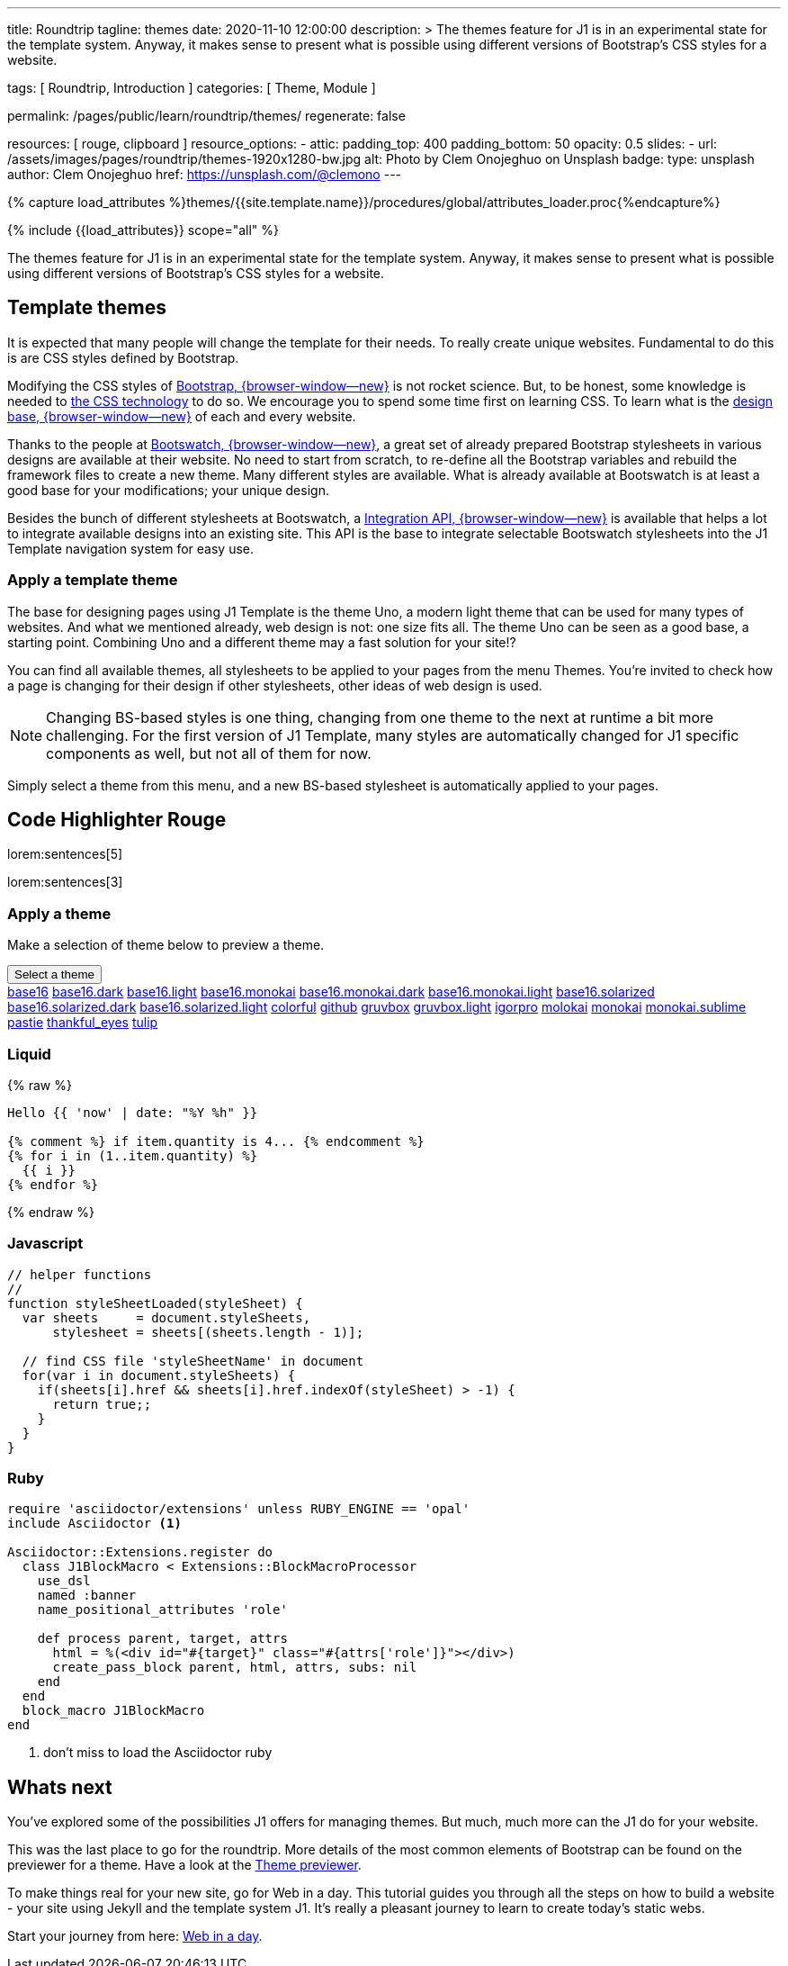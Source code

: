 ---
title:                                  Roundtrip
tagline:                                themes
date:                                   2020-11-10 12:00:00
description: >
                                        The themes feature for J1 is in an experimental state for the template
                                        system. Anyway, it makes sense to present what is possible using different
                                        versions of Bootstrap's CSS styles for a website.

tags:                                   [ Roundtrip, Introduction ]
categories:                             [ Theme, Module ]

permalink:                              /pages/public/learn/roundtrip/themes/
regenerate:                             false

resources:                              [ rouge, clipboard ]
resource_options:
  - attic:
      padding_top:                      400
      padding_bottom:                   50
      opacity:                          0.5
      slides:
        - url:                          /assets/images/pages/roundtrip/themes-1920x1280-bw.jpg
          alt:                          Photo by Clem Onojeghuo on Unsplash
          badge:
            type:                       unsplash
            author:                     Clem Onojeghuo
            href:                       https://unsplash.com/@clemono
---

// Page Initializer
// =============================================================================
// Enable the Liquid Preprocessor
:page-liquid:

// Set page (local) attributes here
// -----------------------------------------------------------------------------
// :page--attr:                         <attr-value>
:images-dir:                            {imagesdir}/pages/roundtrip/100_present_images

//  Load Liquid procedures
// -----------------------------------------------------------------------------
{% capture load_attributes %}themes/{{site.template.name}}/procedures/global/attributes_loader.proc{%endcapture%}

// Load page attributes
// -----------------------------------------------------------------------------
{% include {{load_attributes}} scope="all" %}


// Page content
// ~~~~~~~~~~~~~~~~~~~~~~~~~~~~~~~~~~~~~~~~~~~~~~~~~~~~~~~~~~~~~~~~~~~~~~~~~~~~~

++++
<!-- page_path:            {{page_path | debug}} -->
<!-- site.source:          {{site.source | debug}} -->
<!-- site.source.size:     {{site.source.size | debug}} -->
++++

The themes feature for J1 is in an experimental state for the template
system. Anyway, it makes sense to present what is possible using different
versions of Bootstrap's CSS styles for a website.

== Template themes

It is expected that many people will change the template for their needs. To
really create unique websites. Fundamental to do this is are CSS styles
defined by Bootstrap.

Modifying the CSS styles of link:{bootstrap-home}[Bootstrap, {browser-window--new}]
is not rocket science. But, to be honest, some knowledge is needed to
link:{w3org-css-spec}[the CSS technology] to do so. We encourage you to spend
some time first on learning CSS. To learn what is the
link:{w3schools-css-tutorial}[design base, {browser-window--new}] of each and every website.

Thanks to the people at link:{bootswatch-home}[Bootswatch, {browser-window--new}],
a great set of already prepared Bootstrap stylesheets in various designs are
available at their website. No need to start from scratch, to re-define all
the Bootstrap variables and rebuild the framework files to create a new
theme. Many different styles are available. What is already available at
Bootswatch is at least a good base for your modifications; your unique design.

Besides the bunch of different stylesheets at Bootswatch, a
link:{bootswatch-api}[Integration API, {browser-window--new}] is available
that helps a lot to integrate available designs into an existing site. This API
is the base to integrate selectable Bootswatch stylesheets into the J1 Template
navigation system for easy use.


=== Apply a template theme

The base for designing pages using J1 Template is the theme Uno, a modern
light theme that can be used for many types of websites. And what we mentioned
already, web design is not: one size fits all. The theme Uno can be seen as
a good base, a starting point. Combining Uno and a different theme may a fast
solution for your site!?

You can find all available themes, all stylesheets to be applied to your pages
from the menu Themes. You're invited to check how a page is changing for
their design if other stylesheets, other ideas of web design is used.

NOTE: Changing BS-based styles is one thing, changing from one theme to the
next at runtime a bit more challenging. For the first version of J1 Template,
many styles are automatically changed for J1 specific components as well, but
not all of them for now.

Simply select a theme from this menu, and a new BS-based stylesheet is
automatically applied to your pages.


== Code Highlighter Rouge

lorem:sentences[5]

lorem:sentences[3]

=== Apply a theme

Make a selection of theme below to preview a theme.

++++
<div class="btn-group">
  <button class="btn btn-primary btn-raised btn-flex btn-lg dropdown-toggle" type="button" data-toggle="dropdown" data-target="#navbarDropdown" aria-haspopup="true" aria-expanded="false">
  Select a theme<span class="caret"></span>
  </button>
  <div class="dropdown-menu">
    <a class="dropdown-item" active="true" href="javascript:void(0)" onclick="j1.adapter.rouge.reaplyStyles('base16')"> <i class="mdi mdi-view-quilt mdi-18px mr-2" style="color: #9E9E9E"></i>base16</a>
    <a class="dropdown-item" href="javascript:void(0)" onclick="j1.adapter.rouge.reaplyStyles('base16.dark')"> <i class="mdi mdi-view-quilt mdi-18px mr-2" style="color: #9E9E9E"></i>base16.dark</a>
    <a class="dropdown-item" href="javascript:void(0)" onclick="j1.adapter.rouge.reaplyStyles('base16.light')"> <i class="mdi mdi-view-quilt mdi-18px mr-2" style="color: #9E9E9E"></i>base16.light</a>
    <a class="dropdown-item" href="javascript:void(0)" onclick="j1.adapter.rouge.reaplyStyles('base16.monokai')"> <i class="mdi mdi-view-quilt mdi-18px mr-2" style="color: #9E9E9E"></i>base16.monokai</a>
    <a class="dropdown-item" href="javascript:void(0)" onclick="j1.adapter.rouge.reaplyStyles('base16.monokai.dark')"> <i class="mdi mdi-view-quilt mdi-18px mr-2" style="color: #9E9E9E"></i>base16.monokai.dark</a>
    <a class="dropdown-item" href="javascript:void(0)" onclick="j1.adapter.rouge.reaplyStyles('base16.monokai.light')"> <i class="mdi mdi-view-quilt mdi-18px mr-2" style="color: #9E9E9E"></i>base16.monokai.light</a>
    <a class="dropdown-item" href="javascript:void(0)" onclick="j1.adapter.rouge.reaplyStyles('base16.solarized')"> <i class="mdi mdi-view-quilt mdi-18px mr-2" style="color: #9E9E9E"></i>base16.solarized</a>
    <a class="dropdown-item" href="javascript:void(0)" onclick="j1.adapter.rouge.reaplyStyles('base16.solarized.dark')"> <i class="mdi mdi-view-quilt mdi-18px mr-2" style="color: #9E9E9E"></i>base16.solarized.dark</a>
    <a class="dropdown-item" href="javascript:void(0)" onclick="j1.adapter.rouge.reaplyStyles('base16.solarized.light')"> <i class="mdi mdi-view-quilt mdi-18px mr-2" style="color: #9E9E9E"></i>base16.solarized.light</a>
    <a class="dropdown-item" href="javascript:void(0)" onclick="j1.adapter.rouge.reaplyStyles('colorful')"> <i class="mdi mdi-view-quilt mdi-18px mr-2" style="color: #9E9E9E"></i>colorful</a>
    <a class="dropdown-item" href="javascript:void(0)" onclick="j1.adapter.rouge.reaplyStyles('github')"> <i class="mdi mdi-view-quilt mdi-18px mr-2" style="color: #9E9E9E"></i>github</a>
    <a class="dropdown-item" href="javascript:void(0)" onclick="j1.adapter.rouge.reaplyStyles('gruvbox')"> <i class="mdi mdi-view-quilt mdi-18px mr-2" style="color: #9E9E9E"></i>gruvbox</a>
    <a class="dropdown-item" href="javascript:void(0)" onclick="j1.adapter.rouge.reaplyStyles('gruvbox.light')"> <i class="mdi mdi-view-quilt mdi-18px mr-2" style="color: #9E9E9E"></i>gruvbox.light</a>
    <a class="dropdown-item" href="javascript:void(0)" onclick="j1.adapter.rouge.reaplyStyles('igorpro')"> <i class="mdi mdi-view-quilt mdi-18px mr-2" style="color: #9E9E9E"></i>igorpro</a>
    <a class="dropdown-item" href="javascript:void(0)" onclick="j1.adapter.rouge.reaplyStyles('molokai')"> <i class="mdi mdi-view-quilt mdi-18px mr-2" style="color: #9E9E9E"></i>molokai</a>
    <a class="dropdown-item" href="javascript:void(0)" onclick="j1.adapter.rouge.reaplyStyles('monokai')"> <i class="mdi mdi-view-quilt mdi-18px mr-2" style="color: #9E9E9E"></i>monokai</a>
    <a class="dropdown-item" href="javascript:void(0)" onclick="j1.adapter.rouge.reaplyStyles('monokai.sublime')"> <i class="mdi mdi-view-quilt mdi-18px mr-2" style="color: #9E9E9E"></i>monokai.sublime</a>
    <a class="dropdown-item" href="javascript:void(0)" onclick="j1.adapter.rouge.reaplyStyles('pastie')"> <i class="mdi mdi-view-quilt mdi-18px mr-2" style="color: #9E9E9E"></i>pastie</a>
    <a class="dropdown-item" href="javascript:void(0)" onclick="j1.adapter.rouge.reaplyStyles('thankful_eyes')"> <i class="mdi mdi-view-quilt mdi-18px mr-2" style="color: #9E9E9E"></i>thankful_eyes</a>
    <a class="dropdown-item" href="javascript:void(0)" onclick="j1.adapter.rouge.reaplyStyles('tulip')"> <i class="mdi mdi-view-quilt mdi-18px mr-2" style="color: #9E9E9E"></i>tulip</a>
  </div>
</div>
<div id="selected" class="mt-1 mb-3"></div>
++++

=== Liquid

{% raw %}
[source, liquid]
----
Hello {{ 'now' | date: "%Y %h" }}

{% comment %} if item.quantity is 4... {% endcomment %}
{% for i in (1..item.quantity) %}
  {{ i }}
{% endfor %}
----
{% endraw %}

=== Javascript

[source, javascript]
----
// helper functions
//
function styleSheetLoaded(styleSheet) {
  var sheets     = document.styleSheets,
      stylesheet = sheets[(sheets.length - 1)];

  // find CSS file 'styleSheetName' in document
  for(var i in document.styleSheets) {
    if(sheets[i].href && sheets[i].href.indexOf(styleSheet) > -1) {
      return true;;
    }
  }
}
----

=== Ruby

[source, ruby]
----
require 'asciidoctor/extensions' unless RUBY_ENGINE == 'opal'
include Asciidoctor <1>

Asciidoctor::Extensions.register do
  class J1BlockMacro < Extensions::BlockMacroProcessor
    use_dsl
    named :banner
    name_positional_attributes 'role'

    def process parent, target, attrs
      html = %(<div id="#{target}" class="#{attrs['role']}"></div>)
      create_pass_block parent, html, attrs, subs: nil
    end
  end
  block_macro J1BlockMacro
end
----
<1> don't miss to load the Asciidoctor ruby


== Whats next

You've explored some of the possibilities J1 offers for
managing themes. But much, much more can the J1 do for your website.

This was the last place to go for the roundtrip. More details of the most
common elements of Bootstrap can be found on the previewer for a theme. Have
a look at the link:{previewer-theme}[Theme previewer].

To make things real for your new site, go for Web in a day. This tutorial
guides you through all the steps on how to build a website - your site using
Jekyll and the template system J1. It's really a pleasant journey to learn to
create today's static webs.

Start your journey from here: link:{kickstarter-web-in-a-day}[Web in a day].
